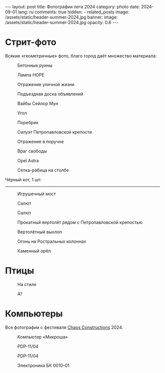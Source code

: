 #+BEGIN_EXPORT html
---
layout: post
title: Фотографии лета 2024
category: photo
date: 2024-09-01
lang: ru
comments: true
hidden:
  - related_posts
image: /assets/static/header-summer-2024.jpg
banner:
  image: /assets/static/header-summer-2024.jpg
  opacity: 0.6
---
#+END_EXPORT

* Стрит-фото

Всякие «геометричные» фото, благо город даёт множество материала:

#+CAPTION: Бетонные руины
#+ATTR_HTML: :align center :alt Concrete ruins
[[file:20240629_155114.JPG]]

#+ATTR_HTML: :align center :alt Arcs
[[file:20240629_181025.JPG]]

#+CAPTION: Лампа HOPE
#+ATTR_HTML: :align center :alt HOPE as lamp
[[file:20240629_192522.JPG]]

#+CAPTION: Отражение уличной жизни
#+ATTR_HTML: :align center :alt Reflection of street life
[[file:20240629_195620.JPG]]

#+CAPTION: Подъездная доска объявлений
#+ATTR_HTML: :align center :alt Bulletin board
[[file:20240630_174348.JPG]]

#+CAPTION: Вайбы Сейлор Мун
#+ATTR_HTML: :align center :alt Sailor Moon vibes
[[file:20240630_180103.JPG]]

#+CAPTION: Угол
#+ATTR_HTML: :align center :alt Angle
[[file:20240630_192455.JPG]]

#+CAPTION: Поребрик
#+ATTR_HTML: :align center :alt Asphalt
[[file:20240820_165209.JPG]]

#+CAPTION: Силуэт Петропавловской крепости
#+ATTR_HTML: :align center :alt Peter and Paul Fortress
[[file:20240820_165244.JPG]]

#+CAPTION: Отражение в поручне
#+ATTR_HTML: :align center :alt Reflection at handrail
[[file:20240820_190739.JPG]]

#+CAPTION: Враг свободы
#+ATTR_HTML: :align center :alt Enemy of freedom
[[file:20240821_091937.JPG]]

#+ATTR_HTML: :align center :alt Feather
[[file:20240822_114817.JPG]]

#+CAPTION: Opel Astra
#+ATTR_HTML: :align center :alt Opel Astra
[[file:20240822_115028.JPG]]

#+ATTR_HTML: :align center :alt Apples
[[file:20240822_115856.JPG]]

#+ATTR_HTML: :align center :alt Daisies
[[file:20240822_121429.JPG]]

#+ATTR_HTML: :align center :alt Tree
[[file:20240822_121717.JPG]]

#+CAPTION: Сетка-рабица на столбе
#+ATTR_HTML: :align center :alt Chain link fencing on the pole
[[file:20240827_110557.JPG]]

Чёрный кот, 1 шт:

#+ATTR_HTML: :align center :alt Black cat
[[file:20240630_183332.JPG]]

-----------------------------------

#+CAPTION: Игрушечный мост
#+ATTR_HTML: :align center :alt Toy bridge
[[file:20240630_185336.JPG]]

#+ATTR_HTML: :align center :alt Someon...
[[file:20240630_202909.JPG]]

#+ATTR_HTML: :align center :alt End of epoch
[[file:20240630_203433.JPG]]

#+CAPTION: Салют
#+ATTR_HTML: :align center :alt Fireworks
[[file:20240630_222954.JPG]]

#+CAPTION: Салют
#+ATTR_HTML: :align center :alt Fireworks
[[file:20240630_222957.JPG]]

#+CAPTION: Прокатный вертолёт рядом с Петропавловской крепостью
#+ATTR_HTML: :align center :alt Helicopter near the Peter and Paul Fortress
[[file:20240713_180453.JPG]]

#+CAPTION: Вертолётный выхлоп
#+ATTR_HTML: :align center :alt Helicopter exhaust
[[file:20240713_181404.JPG]]

#+CAPTION: Огонь на Ростральных колоннах
#+ATTR_HTML: :align center :alt Rostral columns fire
[[file:20240713_235325.JPG]]

#+CAPTION: Каменный орёл
#+ATTR_HTML: :align center :alt Stone eagle
[[file:20240820_165336.JPG]]

* Птицы

#+ATTR_HTML: :align center :alt Gulls
[[file:20240629_163333.JPG]]

#+CAPTION: На стиле
#+ATTR_HTML: :align center :alt Walking with a style
[[file:20240630_191848.JPG]]

#+ATTR_HTML: :align center :alt Jumping sparrow
[[file:20240820_121214.JPG]]

#+ATTR_HTML: :align center :alt Jumping sparrow
[[file:20240820_121215.JPG]]

#+ATTR_HTML: :align center :alt Jumping sparrow
[[file:20240820_121216.JPG]]

#+CAPTION: А?
#+ATTR_HTML: :align center :alt Huh?
[[file:20240822_115154.JPG]]

* Компьютеры

Все фотографии с фестиваля [[https://chaosconstructions.ru/][Chaos Constructions]] 2024.

#+CAPTION: Компьютер «Микроша»
#+ATTR_HTML: :align center :alt Microsha
[[file:20240824_163655.JPG]]

#+CAPTION: PDP-11/04
#+ATTR_HTML: :align center :alt PDP-11/04
[[file:20240824_164736.JPG]]

#+CAPTION: PDP-11/04
#+ATTR_HTML: :align center :alt PDP-11/04
[[file:20240824_164953.JPG]]

#+ATTR_HTML: :align center :alt Nice terminal
[[file:20240824_170530.JPG]]

#+ATTR_HTML: :align center :alt Nice terminal 2
[[file:20240824_200506.JPG]]

#+ATTR_HTML: :align center :alt Nice code on the screen
[[file:20240824_175244.JPG]]

#+ATTR_HTML: :align center :alt Window
[[file:20240824_180900.JPG]]

#+CAPTION: Электроника БК 0010-01
#+ATTR_HTML: :align center :alt Electronika BK 0010-01
[[file:20240824_181012.JPG]]
